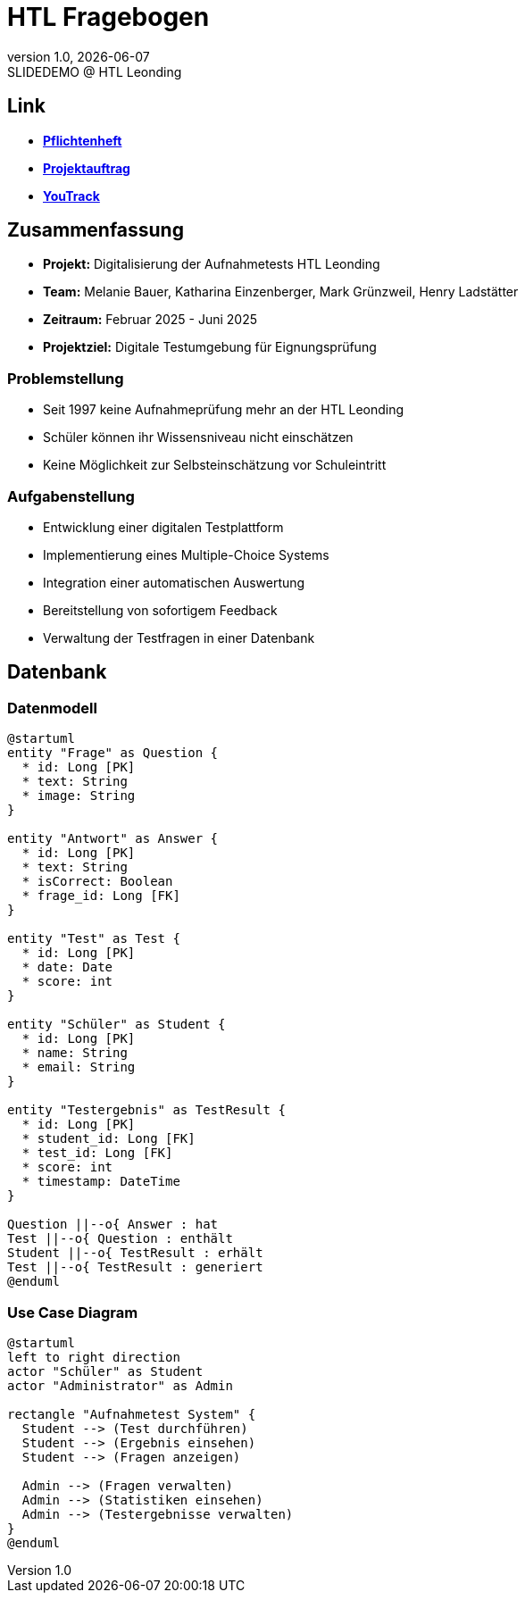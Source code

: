 = HTL Fragebogen
:revnumber: 1.0
:revdate: {docdate}
:revremark: SLIDEDEMO @ HTL Leonding
:encoding: utf-8
:lang: de
:doctype: article
:icons: font
:iconfont-remote!:
ifdef::env-ide[]
:imagesdir: ../images
endif::[]
ifndef::env-ide[]
:imagesdir: images
endif::[]
:title-slide-transition: zoom
:title-slide-transition-speed: fast

== Link

* link:https://2425-3ahif-syp.github.io/02-projekte-fragebogen-htl/docs/pflichtenheft[**Pflichtenheft**^]
* link:https://2425-3ahif-syp.github.io/02-projekte-fragebogen-htl/docs/projektauftrag[**Projektauftrag**^]
* link:https://vm81.htl-leonding.ac.at/projects/9502dfe3-38ca-4000-b994-f58a98fb4e43[**YouTrack**^]

== Zusammenfassung

* *Projekt:* Digitalisierung der Aufnahmetests HTL Leonding
* *Team:* Melanie Bauer, Katharina Einzenberger, Mark Grünzweil, Henry Ladstätter
* *Zeitraum:* Februar 2025 - Juni 2025
* *Projektziel:* Digitale Testumgebung für Eignungsprüfung

=== Problemstellung

* Seit 1997 keine Aufnahmeprüfung mehr an der HTL Leonding
* Schüler können ihr Wissensniveau nicht einschätzen
* Keine Möglichkeit zur Selbsteinschätzung vor Schuleintritt

=== Aufgabenstellung

* Entwicklung einer digitalen Testplattform
* Implementierung eines Multiple-Choice Systems
* Integration einer automatischen Auswertung
* Bereitstellung von sofortigem Feedback
* Verwaltung der Testfragen in einer Datenbank

== Datenbank

=== Datenmodell 

[plantuml,data-model,png]
....
@startuml
entity "Frage" as Question {
  * id: Long [PK]
  * text: String
  * image: String
}

entity "Antwort" as Answer {
  * id: Long [PK]
  * text: String
  * isCorrect: Boolean
  * frage_id: Long [FK]
}

entity "Test" as Test {
  * id: Long [PK]
  * date: Date
  * score: int
}

entity "Schüler" as Student {
  * id: Long [PK]
  * name: String
  * email: String
}

entity "Testergebnis" as TestResult {
  * id: Long [PK]
  * student_id: Long [FK]
  * test_id: Long [FK]
  * score: int
  * timestamp: DateTime
}

Question ||--o{ Answer : hat 
Test ||--o{ Question : enthält 
Student ||--o{ TestResult : erhält
Test ||--o{ TestResult : generiert
@enduml
....

=== Use Case Diagram 

[plantuml,use-case,png]
....
@startuml
left to right direction
actor "Schüler" as Student
actor "Administrator" as Admin

rectangle "Aufnahmetest System" {
  Student --> (Test durchführen)
  Student --> (Ergebnis einsehen)
  Student --> (Fragen anzeigen)

  Admin --> (Fragen verwalten)
  Admin --> (Statistiken einsehen)
  Admin --> (Testergebnisse verwalten)
}
@enduml
....
